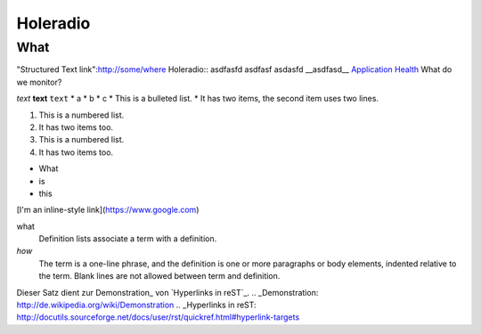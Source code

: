 Holeradio
=========



What
^^^^
"Structured Text link":http://some/where
Holeradio::
asdfasfd
asdfasf
asdasfd
__asdfasd__
`Application Health <https://docs.openshift.com/enterprise/latest/dev_guide/application_health.html>`__
What do we monitor?

*text*
**text**
``text``
* a
* b
* c
* This is a bulleted list.
* It has two items, the second item uses two lines.

1. This is a numbered list.
2. It has two items too.

#. This is a numbered list.
#. It has two items too.

- What
- is
- this

[I'm an inline-style link](https://www.google.com)

what
  Definition lists associate a term with a definition.
  

*how*
  The term is a one-line phrase, and the definition is one or more
  paragraphs or body elements, indented relative to the term.
  Blank lines are not allowed between term and definition.
Dieser Satz dient zur Demonstration_ von `Hyperlinks in reST`_.
.. _Demonstration: http://de.wikipedia.org/wiki/Demonstration
.. _Hyperlinks in reST: http://docutils.sourceforge.net/docs/user/rst/quickref.html#hyperlink-targets